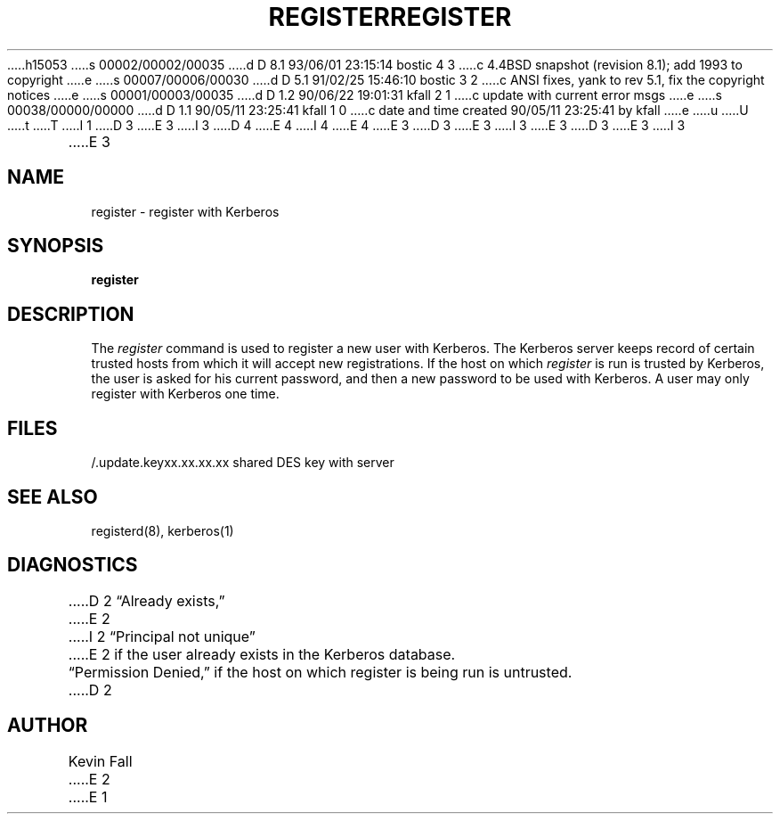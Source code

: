 h15053
s 00002/00002/00035
d D 8.1 93/06/01 23:15:14 bostic 4 3
c 4.4BSD snapshot (revision 8.1); add 1993 to copyright
e
s 00007/00006/00030
d D 5.1 91/02/25 15:46:10 bostic 3 2
c ANSI fixes, yank to rev 5.1, fix the copyright notices
e
s 00001/00003/00035
d D 1.2 90/06/22 19:01:31 kfall 2 1
c update with current error msgs
e
s 00038/00000/00000
d D 1.1 90/05/11 23:25:41 kfall 1 0
c date and time created 90/05/11 23:25:41 by kfall
e
u
U
t
T
I 1
D 3
.\" Copyright (c) 1980 Regents of the University of California.
.\" All rights reserved.  The Berkeley software License Agreement
.\" specifies the terms and conditions for redistribution.
E 3
I 3
D 4
.\" Copyright (c) 1991 The Regents of the University of California.
.\" All rights reserved.
E 4
I 4
.\" Copyright (c) 1991, 1993
.\"	The Regents of the University of California.  All rights reserved.
E 4
E 3
.\"
D 3
.\"	@%G
E 3
I 3
.\" %sccs.include.redist.man%
E 3
.\"
D 3
.TH REGISTER LOCAL "May 10, 1990"
.UC 4
E 3
I 3
.\"	%W% (Berkeley) %G%
.\"
.TH REGISTER 1 "%Q%"
.UC 7
E 3
.SH NAME
register \- register with Kerberos
.SH SYNOPSIS
.B register
.SH DESCRIPTION
The
.I register
command
is used to register a new user with Kerberos.
The Kerberos server keeps record of certain trusted hosts
from which it will accept new registrations.
If the host on which
.I register
is run is trusted by Kerberos, the user
is asked for his current password, and then
a new password to be used with Kerberos.
A user may only register with Kerberos one time.
.SH FILES
.br
/.update.keyxx.xx.xx.xx    shared DES key with server
.SH "SEE ALSO"
registerd(8), kerberos(1)
.SH DIAGNOSTICS
D 2
\*(lqAlready exists,\*(rq
E 2
I 2
\*(lqPrincipal not unique\*(rq
E 2
if the user already exists in the Kerberos database.
.br
\*(lqPermission Denied,\*(rq
if the host on which register is being run is untrusted.
D 2
.SH AUTHOR
Kevin Fall
E 2
E 1
